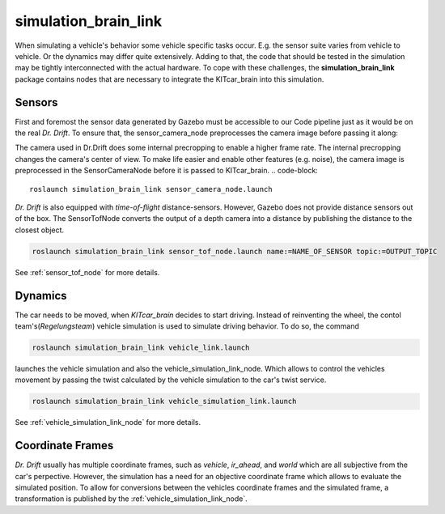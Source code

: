 simulation_brain_link
=======================================================

When simulating a vehicle's behavior some vehicle specific tasks occur. E.g. the sensor suite varies from vehicle to vehicle. Or the dynamics may differ quite extensively.
Adding to that, the code that should be tested in the simulation may be tightly interconnected with the actual hardware.
To cope with these challenges, the **simulation_brain_link** package contains nodes that are necessary to integrate the KITcar_brain into this simulation.

Sensors
------------------------
First and foremost the sensor data generated by Gazebo must be accessible to our Code pipeline just as it would be on the real `Dr. Drift`. To ensure that, the sensor_camera_node preprocesses the camera image before passing it along:

The camera used in Dr.Drift does some internal precropping to enable a higher frame rate. The internal precropping changes the camera's center of view. To make life easier and enable other features (e.g. noise), the camera image is preprocessed in the SensorCameraNode before it is passed to KITcar_brain.
.. code-block::

  roslaunch simulation_brain_link sensor_camera_node.launch


`Dr. Drift` is also equipped with `time-of-flight` distance-sensors. However, Gazebo does not provide distance sensors out of the box.
The SensorTofNode converts the output of a depth camera into a distance by publishing the distance to the closest object.

.. code-block::

  roslaunch simulation_brain_link sensor_tof_node.launch name:=NAME_OF_SENSOR topic:=OUTPUT_TOPIC

See :ref:`sensor_tof_node` for more details.


Dynamics
----------
The car needs to be moved, when `KITcar_brain` decides to start driving. Instead of reinventing the wheel, the contol team's(`Regelungsteam`) vehicle simulation is used to simulate driving behavior. 
To do so, the command

.. code-block::

  roslaunch simulation_brain_link vehicle_link.launch

launches the vehicle simulation and also the vehicle_simulation_link_node. Which allows to control the vehicles movement by passing the twist calculated by the vehicle simulation to the car's twist service.

.. code-block::

  roslaunch simulation_brain_link vehicle_simulation_link.launch

See :ref:`vehicle_simulation_link_node` for more details.

Coordinate Frames
------------------
`Dr. Drift` usually has multiple coordinate frames, such as `vehicle`, `ir_ahead`, and `world` which are all subjective from the car's perpective. However, the simulation has a need for an objective coordinate frame which allows to evaluate the simulated position. To allow for conversions between the vehicles coordinate frames and the simulated frame, a transformation is published by the :ref:`vehicle_simulation_link_node`.

